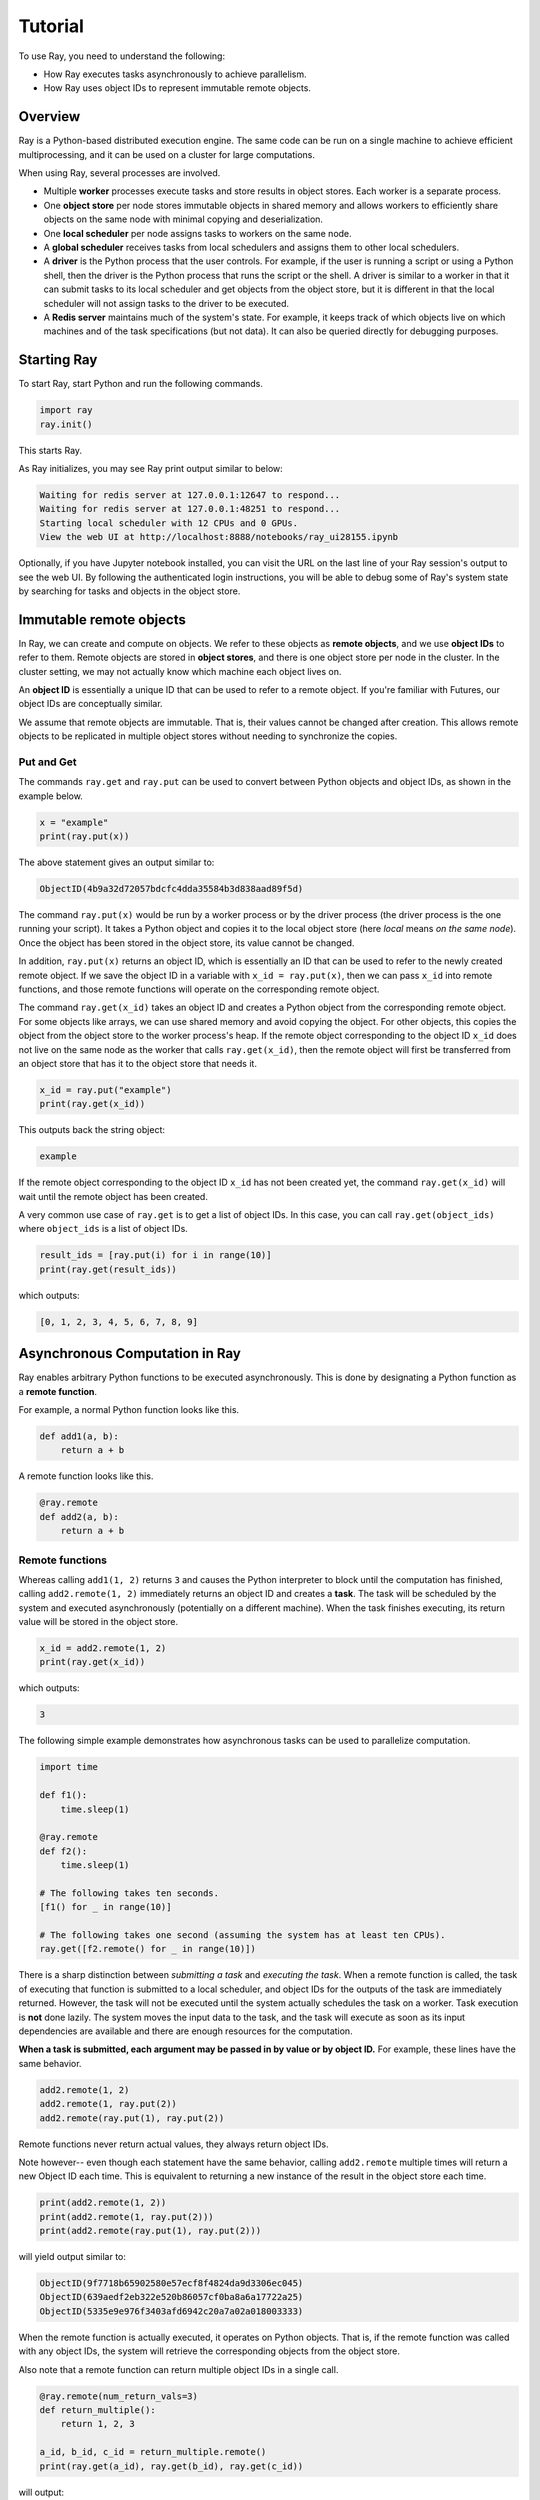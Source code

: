 Tutorial
========

To use Ray, you need to understand the following:

- How Ray executes tasks asynchronously to achieve parallelism.
- How Ray uses object IDs to represent immutable remote objects.

Overview
--------

Ray is a Python-based distributed execution engine. The same code can be run on
a single machine to achieve efficient multiprocessing, and it can be used on a
cluster for large computations.

When using Ray, several processes are involved.

- Multiple **worker** processes execute tasks and store results in object
  stores. Each worker is a separate process.
- One **object store** per node stores immutable objects in shared memory and
  allows workers to efficiently share objects on the same node with minimal
  copying and deserialization.
- One **local scheduler** per node assigns tasks to workers on the same node.
- A **global scheduler** receives tasks from local schedulers and assigns them
  to other local schedulers.
- A **driver** is the Python process that the user controls. For example, if the
  user is running a script or using a Python shell, then the driver is the Python
  process that runs the script or the shell. A driver is similar to a worker in
  that it can submit tasks to its local scheduler and get objects from the object
  store, but it is different in that the local scheduler will not assign tasks to
  the driver to be executed.
- A **Redis server** maintains much of the system's state. For example, it keeps
  track of which objects live on which machines and of the task specifications
  (but not data). It can also be queried directly for debugging purposes.

Starting Ray
------------

To start Ray, start Python and run the following commands.

.. code-block:: python

  import ray
  ray.init()

This starts Ray. 

As Ray initializes, you may see Ray print output similar to below:

.. code-block:: shell

  Waiting for redis server at 127.0.0.1:12647 to respond...
  Waiting for redis server at 127.0.0.1:48251 to respond...
  Starting local scheduler with 12 CPUs and 0 GPUs.
  View the web UI at http://localhost:8888/notebooks/ray_ui28155.ipynb

Optionally, if you have Jupyter notebook installed, you can visit the URL 
on the last line of your Ray session's output to see the web UI. By following 
the authenticated login instructions, you will be able to debug some of Ray's 
system state by searching for tasks and objects in the object store.

Immutable remote objects
------------------------

In Ray, we can create and compute on objects. We refer to these objects as
**remote objects**, and we use **object IDs** to refer to them. Remote objects
are stored in **object stores**, and there is one object store per node in the
cluster. In the cluster setting, we may not actually know which machine each
object lives on.

An **object ID** is essentially a unique ID that can be used to refer to a
remote object. If you're familiar with Futures, our object IDs are conceptually
similar.

We assume that remote objects are immutable. That is, their values cannot be
changed after creation. This allows remote objects to be replicated in multiple
object stores without needing to synchronize the copies.

Put and Get
~~~~~~~~~~~

The commands ``ray.get`` and ``ray.put`` can be used to convert between Python
objects and object IDs, as shown in the example below.

.. code-block:: python

  x = "example"
  print(ray.put(x)) 

The above statement gives an output similar to: 

.. code-block:: python

  ObjectID(4b9a32d72057bdcfc4dda35584b3d838aad89f5d)

The command ``ray.put(x)`` would be run by a worker process or by the driver
process (the driver process is the one running your script). It takes a Python
object and copies it to the local object store (here *local* means *on the same
node*). Once the object has been stored in the object store, its value cannot be
changed.

In addition, ``ray.put(x)`` returns an object ID, which is essentially an ID that
can be used to refer to the newly created remote object. If we save the object
ID in a variable with ``x_id = ray.put(x)``, then we can pass ``x_id`` into remote
functions, and those remote functions will operate on the corresponding remote
object.

The command ``ray.get(x_id)`` takes an object ID and creates a Python object from
the corresponding remote object. For some objects like arrays, we can use shared
memory and avoid copying the object. For other objects, this copies the object
from the object store to the worker process's heap. If the remote object
corresponding to the object ID ``x_id`` does not live on the same node as the
worker that calls ``ray.get(x_id)``, then the remote object will first be
transferred from an object store that has it to the object store that needs it.

.. code-block:: python

  x_id = ray.put("example")
  print(ray.get(x_id))  

This outputs back the string object:

.. code-block:: python

  example

If the remote object corresponding to the object ID ``x_id`` has not been created
yet, the command ``ray.get(x_id)`` will wait until the remote object has been
created.

A very common use case of ``ray.get`` is to get a list of object IDs. In this
case, you can call ``ray.get(object_ids)`` where ``object_ids`` is a list of object
IDs.

.. code-block:: python

  result_ids = [ray.put(i) for i in range(10)]
  print(ray.get(result_ids))  

which outputs:

.. code-block:: python

  [0, 1, 2, 3, 4, 5, 6, 7, 8, 9]

Asynchronous Computation in Ray
-------------------------------

Ray enables arbitrary Python functions to be executed asynchronously. This is
done by designating a Python function as a **remote function**.

For example, a normal Python function looks like this.

.. code-block:: python

  def add1(a, b):
      return a + b

A remote function looks like this.

.. code-block:: python

  @ray.remote
  def add2(a, b):
      return a + b

Remote functions
~~~~~~~~~~~~~~~~

Whereas calling ``add1(1, 2)`` returns ``3`` and causes the Python interpreter to
block until the computation has finished, calling ``add2.remote(1, 2)``
immediately returns an object ID and creates a **task**. The task will be
scheduled by the system and executed asynchronously (potentially on a different
machine). When the task finishes executing, its return value will be stored in
the object store.

.. code-block:: python

  x_id = add2.remote(1, 2)
  print(ray.get(x_id)) 

which outputs:

.. code-block:: python

  3

The following simple example demonstrates how asynchronous tasks can be used
to parallelize computation.

.. code-block:: python

  import time

  def f1():
      time.sleep(1)

  @ray.remote
  def f2():
      time.sleep(1)

  # The following takes ten seconds.
  [f1() for _ in range(10)]

  # The following takes one second (assuming the system has at least ten CPUs).
  ray.get([f2.remote() for _ in range(10)])

There is a sharp distinction between *submitting a task* and *executing the
task*. When a remote function is called, the task of executing that function is
submitted to a local scheduler, and object IDs for the outputs of the task are
immediately returned. However, the task will not be executed until the system
actually schedules the task on a worker. Task execution is **not** done lazily.
The system moves the input data to the task, and the task will execute as soon
as its input dependencies are available and there are enough resources for the
computation.

**When a task is submitted, each argument may be passed in by value or by object
ID.** For example, these lines have the same behavior.

.. code-block:: python

  add2.remote(1, 2)
  add2.remote(1, ray.put(2))
  add2.remote(ray.put(1), ray.put(2))

Remote functions never return actual values, they always return object IDs.

Note however-- even though each statement have the same behavior, calling 
``add2.remote`` multiple times will return a new Object ID each time. This 
is equivalent to returning a new instance of the result in the object store 
each time.

.. code-block:: python

  print(add2.remote(1, 2))
  print(add2.remote(1, ray.put(2)))
  print(add2.remote(ray.put(1), ray.put(2)))

will yield output similar to:

.. code-block:: python

  ObjectID(9f7718b65902580e57ecf8f4824da9d3306ec045)
  ObjectID(639aedf2eb322e520b86057cf0ba8a6a17722a25)
  ObjectID(5335e9e976f3403afd6942c20a7a02a018003333)

When the remote function is actually executed, it operates on Python objects.
That is, if the remote function was called with any object IDs, the system will
retrieve the corresponding objects from the object store.

Also note that a remote function can return multiple object IDs in a single call.

.. code-block:: python

  @ray.remote(num_return_vals=3)
  def return_multiple():
      return 1, 2, 3

  a_id, b_id, c_id = return_multiple.remote()
  print(ray.get(a_id), ray.get(b_id), ray.get(c_id))

will output:

.. code-block:: python

  1 2 3

Expressing dependencies between tasks
~~~~~~~~~~~~~~~~~~~~~~~~~~~~~~~~~~~~~

Programmers can express dependencies between tasks by passing the object ID
output of one task as an argument to another task. For example, we can launch
three tasks as follows, each of which depends on the previous task.

.. code-block:: python

  @ray.remote
  def f(x):
      return x + 1

  x = f.remote(0)
  y = f.remote(x)
  z = f.remote(y)

  print(ray.get(z))

which outputs:

.. code-block:: python

  3

The second task above will not execute until the first has finished, and the
third will not execute until the second has finished. In this example, there are
no opportunities for parallelism.

The ability to compose tasks makes it easy to express interesting dependencies.
Consider the following implementation of a tree reduce.

.. code-block:: python

  import numpy as np

  @ray.remote
  def generate_data():
      return np.random.normal(size=1000)

  @ray.remote
  def aggregate_data(x, y):
      return x + y

  # Generate some random data. This launches 100 tasks that will be scheduled on
  # various nodes. The resulting data will be distributed around the Ray cluster.
  data = [generate_data.remote() for _ in range(100)]

  # Perform a tree reduce.
  while len(data) > 1:
      data.append(aggregate_data.remote(data.pop(0), data.pop(0)))

  # Fetch the final aggregate result.
  print(ray.get(data))

The above code finishes by outputting a list, whose single remaining element 
is a numpy array of size 1000. This final array is the sum element-wise of 
the 100 randomized numpy arrays:

.. code-block:: python

  [array([  1.06863777e+01,  -1.41943849e+01,   8.81606849e-01,
            1.58181215e+01,  -9.91103331e+00,   2.98590802e+00,
            1.37671128e-01,   4.32995561e+00,  -5.64365903e-01,
           -7.69895925e+00,   3.38183865e+00,  -2.47960240e+01,

  # ... clipped for the sake of brevity

The total-sum array is created by pairwise sum operations; however,
due to Ray's parallelization, one does not wait for 99 consecutive 
array additions to sum up 100 arrays. 

Instead, at the first timestep, up to 50 calls to ``aggregate-data`` can 
run simultaneously without dependencies, then at the second timestep up to 
25 calls, then at the third up to 12 calls, and so on.

Thus, this tree reduce manages to finish after log_2(99) consecutive array 
addition operations.


Remote Functions Within Remote Functions
~~~~~~~~~~~~~~~~~~~~~~~~~~~~~~~~~~~~~~~~

So far, we have been calling remote functions only from the driver. But worker
processes can also call remote functions. To illustrate this, consider the
following example.

.. code-block:: python

  @ray.remote
  def sub_experiment(i, j):
      # Run the jth sub-experiment for the ith experiment.
      return i + j

  @ray.remote
  def run_experiment(i):
      sub_results = []
      # Launch tasks to perform 10 sub-experiments in parallel.
      for j in range(10):
          sub_results.append(sub_experiment.remote(i, j))
      # Return the sum of the results of the sub-experiments.
      return sum(ray.get(sub_results))

  results = [run_experiment.remote(i) for i in range(5)]
  print(ray.get(results))

This code outputs:

.. code-block:: python

  [45, 55, 65, 75, 85]

When the remote function ``run_experiment`` is executed on a worker, it calls the
remote function ``sub_experiment`` a number of times. This is an example of how
multiple experiments, each of which takes advantage of parallelism internally,
can all be run in parallel.
